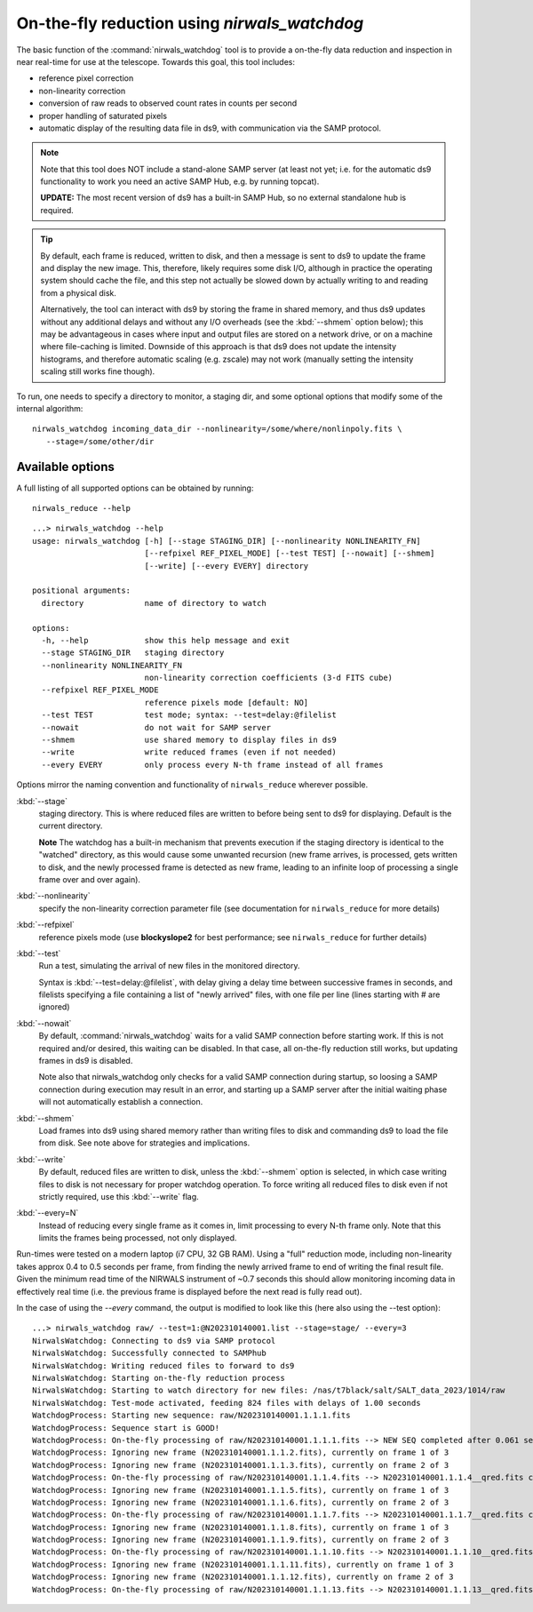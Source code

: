 .. _nirwals_watchdog:

**********************************************
On-the-fly reduction using *nirwals_watchdog*
**********************************************

The basic function of the :command:`nirwals_watchdog` tool is to provide a on-the-fly
data reduction and inspection in near real-time for use at the telescope.
Towards this goal, this tool includes:

- reference pixel correction
- non-linearity correction
- conversion of raw reads to observed count rates in counts per second
- proper handling of saturated pixels
- automatic display of the resulting data file in ds9, with communication
  via the SAMP protocol.


.. Note::

    Note that this tool does NOT include a stand-alone SAMP server (at least
    not yet; i.e. for the automatic ds9 functionality to work you need an active
    SAMP Hub, e.g. by running topcat).

    **UPDATE:** The most recent version of ds9 has a built-in SAMP Hub, so no external
    standalone hub is required.

.. Tip::

    By default, each frame is reduced, written to disk, and then a message is sent to ds9 to update the frame and
    display the new image. This, therefore, likely requires some disk I/O, although in practice the operating system
    should cache the file, and this step not actually be slowed down by actually writing to and reading from a physical
    disk.

    Alternatively, the tool can interact with ds9 by storing the frame in shared memory, and thus ds9 updates
    without any additional delays and without any I/O overheads (see the :kbd:`--shmem` option below); this may be advantageous in cases where input and
    output files are stored on a network drive, or on a machine where file-caching is limited. Downside of this
    approach is that ds9 does not update the intensity histograms, and therefore automatic scaling (e.g. zscale) may
    not work (manually setting the intensity scaling still works fine though).


To run, one needs to specify a directory to monitor, a staging dir, and some
optional options that modify some of the internal algorithm::

    nirwals_watchdog incoming_data_dir --nonlinearity=/some/where/nonlinpoly.fits \
       --stage=/some/other/dir


Available options
==================

A full listing of all supported options can be obtained by running::

    nirwals_reduce --help

::

    ...> nirwals_watchdog --help
    usage: nirwals_watchdog [-h] [--stage STAGING_DIR] [--nonlinearity NONLINEARITY_FN]
                            [--refpixel REF_PIXEL_MODE] [--test TEST] [--nowait] [--shmem]
                            [--write] [--every EVERY] directory

    positional arguments:
      directory             name of directory to watch

    options:
      -h, --help            show this help message and exit
      --stage STAGING_DIR   staging directory
      --nonlinearity NONLINEARITY_FN
                            non-linearity correction coefficients (3-d FITS cube)
      --refpixel REF_PIXEL_MODE
                            reference pixels mode [default: NO]
      --test TEST           test mode; syntax: --test=delay:@filelist
      --nowait              do not wait for SAMP server
      --shmem               use shared memory to display files in ds9
      --write               write reduced frames (even if not needed)
      --every EVERY         only process every N-th frame instead of all frames


Options mirror the naming convention and functionality of ``nirwals_reduce`` wherever possible.


:kbd:`--stage`
  staging directory. This is where reduced files are written to before being sent to ds9 for
  displaying. Default is the current directory.

  **Note** The watchdog has a built-in mechanism that prevents execution if the staging directory is identical
  to the "watched" directory, as this would cause some unwanted recursion (new frame arrives, is processed, gets
  written to disk, and the newly processed frame is detected as new frame, leading to an infinite loop of
  processing a single frame over and over again).

:kbd:`--nonlinearity`
  specify the non-linearity correction parameter file (see documentation for
  ``nirwals_reduce`` for more details)

:kbd:`--refpixel`
  reference pixels mode (use **blockyslope2** for best performance; see ``nirwals_reduce`` for
  further details)

:kbd:`--test`
  Run a test, simulating the arrival of new files in the monitored
  directory.

  Syntax is :kbd:`--test=delay:@filelist`, with delay giving a delay time
  between successive frames in seconds, and filelists specifying a file containing
  a list of "newly arrived" files, with one file per line (lines starting with #
  are ignored)

:kbd:`--nowait`
  By default, :command:`nirwals_watchdog` waits for a valid SAMP connection before starting work. If this
  is not required and/or desired, this waiting can be disabled. In that case, all on-the-fly reduction still works,
  but updating frames in ds9 is disabled.

  Note also that nirwals_watchdog only checks for a valid SAMP connection
  during startup, so loosing a SAMP connection during execution may result in an error, and starting up a SAMP
  server after the initial waiting phase will not automatically establish a connection.

:kbd:`--shmem`
  Load frames into ds9 using shared memory rather than writing files to disk and commanding ds9 to load
  the file from disk. See note above for strategies and implications.

:kbd:`--write`
  By default, reduced files are written to disk, unless the :kbd:`--shmem` option is selected, in which
  case writing files to disk is not necessary for proper watchdog operation. To force writing all reduced files
  to disk even if not strictly required, use this :kbd:`--write` flag.

:kbd:`--every=N`
  Instead of reducing every single frame as it comes in, limit processing to every N-th frame only. Note that this
  limits the frames being processed, not only displayed.


Run-times were tested on a modern laptop (i7 CPU, 32 GB RAM). Using a "full"
reduction mode, including non-linearity takes approx 0.4 to 0.5 seconds per frame,
from finding the newly arrived frame to end of writing the final result file.
Given the minimum read time of the NIRWALS instrument of ~0.7 seconds this should allow
monitoring incoming data in effectively real time (i.e. the previous frame is displayed
before the next read is fully read out).

In the case of using the `--every` command, the output is modified to look like this (here also using the --test
option)::

    ...> nirwals_watchdog raw/ --test=1:@N202310140001.list --stage=stage/ --every=3
    NirwalsWatchdog: Connecting to ds9 via SAMP protocol
    NirwalsWatchdog: Successfully connected to SAMPhub
    NirwalsWatchdog: Writing reduced files to forward to ds9
    NirwalsWatchdog: Starting on-the-fly reduction process
    NirwalsWatchdog: Starting to watch directory for new files: /nas/t7black/salt/SALT_data_2023/1014/raw
    NirwalsWatchdog: Test-mode activated, feeding 824 files with delays of 1.00 seconds
    WatchdogProcess: Starting new sequence: raw/N202310140001.1.1.1.fits
    WatchdogProcess: Sequence start is GOOD!
    WatchdogProcess: On-the-fly processing of raw/N202310140001.1.1.1.fits --> NEW SEQ completed after 0.061 seconds
    WatchdogProcess: Ignoring new frame (N202310140001.1.1.2.fits), currently on frame 1 of 3
    WatchdogProcess: Ignoring new frame (N202310140001.1.1.3.fits), currently on frame 2 of 3
    WatchdogProcess: On-the-fly processing of raw/N202310140001.1.1.4.fits --> N202310140001.1.1.4__qred.fits completed after 0.144 seconds
    WatchdogProcess: Ignoring new frame (N202310140001.1.1.5.fits), currently on frame 1 of 3
    WatchdogProcess: Ignoring new frame (N202310140001.1.1.6.fits), currently on frame 2 of 3
    WatchdogProcess: On-the-fly processing of raw/N202310140001.1.1.7.fits --> N202310140001.1.1.7__qred.fits completed after 0.220 seconds
    WatchdogProcess: Ignoring new frame (N202310140001.1.1.8.fits), currently on frame 1 of 3
    WatchdogProcess: Ignoring new frame (N202310140001.1.1.9.fits), currently on frame 2 of 3
    WatchdogProcess: On-the-fly processing of raw/N202310140001.1.1.10.fits --> N202310140001.1.1.10__qred.fits completed after 0.157 seconds
    WatchdogProcess: Ignoring new frame (N202310140001.1.1.11.fits), currently on frame 1 of 3
    WatchdogProcess: Ignoring new frame (N202310140001.1.1.12.fits), currently on frame 2 of 3
    WatchdogProcess: On-the-fly processing of raw/N202310140001.1.1.13.fits --> N202310140001.1.1.13__qred.fits completed after 0.153 seconds

